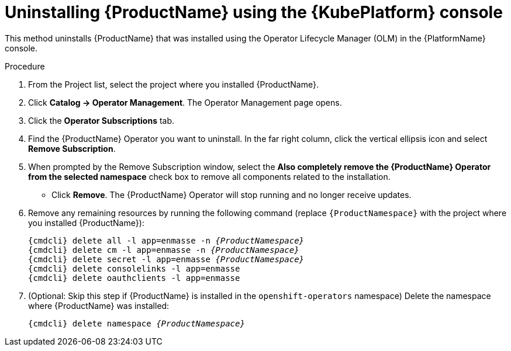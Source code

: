 // Module included in the following assemblies:
//
// assembly-uninstalling.adoc

[id='uninstalling-olm-console-{context}']
= Uninstalling {ProductName} using the {KubePlatform} console

This method uninstalls {ProductName} that was installed using the Operator Lifecycle Manager (OLM) in the {PlatformName} console.

.Procedure

. From the Project list, select the project where you installed {ProductName}.

. Click *Catalog → Operator Management*. The Operator Management page opens.

. Click the *Operator Subscriptions* tab.

. Find the {ProductName} Operator you want to uninstall. In the far right column, click the vertical ellipsis icon and select *Remove Subscription*.

. When prompted by the Remove Subscription window, select the *Also completely remove the {ProductName} Operator from the selected namespace* check box to remove all components related to the installation.

* Click *Remove*. The {ProductName} Operator will stop running and no longer receive updates.

. Remove any remaining resources by running the following command (replace `{ProductNamespace}` with the project where you installed {ProductName}):
+
[options="nowrap",subs="+quotes,attributes"]
----
{cmdcli} delete all -l app=enmasse -n _{ProductNamespace}_
{cmdcli} delete cm -l app=enmasse -n _{ProductNamespace}_
{cmdcli} delete secret -l app=enmasse _{ProductNamespace}_
{cmdcli} delete consolelinks -l app=enmasse
{cmdcli} delete oauthclients -l app=enmasse
----

. (Optional: Skip this step if {ProductName} is installed in the `openshift-operators` namespace) Delete the namespace where {ProductName} was installed:
+
[options="nowrap",subs="+quotes,attributes"]
----
{cmdcli} delete namespace _{ProductNamespace}_
----

